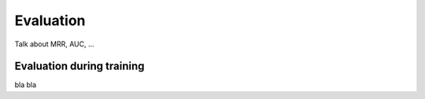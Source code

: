 Evaluation
==========

Talk about MRR, AUC, ...

.. _evaluation-during-training:

Evaluation during training
--------------------------

bla bla
